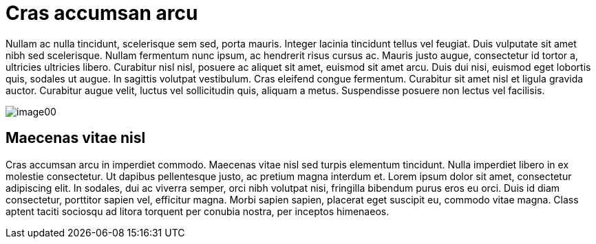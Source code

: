 = Cras accumsan arcu

Nullam ac nulla tincidunt, scelerisque sem sed, porta mauris. Integer lacinia tincidunt tellus vel feugiat. Duis
vulputate sit amet nibh sed scelerisque. Nullam fermentum nunc ipsum, ac hendrerit risus cursus ac. Mauris justo augue,
consectetur id tortor a, ultricies ultricies libero. Curabitur nisl nisl, posuere ac aliquet sit amet, euismod sit amet
arcu. Duis dui nisi, euismod eget lobortis quis, sodales ut augue. In sagittis volutpat vestibulum. Cras eleifend
congue fermentum. Curabitur sit amet nisl et ligula gravida auctor. Curabitur augue velit, luctus vel sollicitudin
quis, aliquam a metus. Suspendisse posuere non lectus vel facilisis.

image::image00.png[]

== Maecenas vitae nisl

Cras accumsan arcu in imperdiet commodo. Maecenas vitae nisl sed turpis elementum tincidunt. Nulla imperdiet libero in
ex molestie consectetur. Ut dapibus pellentesque justo, ac pretium magna interdum et. Lorem ipsum dolor sit amet,
consectetur adipiscing elit. In sodales, dui ac viverra semper, orci nibh volutpat nisi, fringilla bibendum purus eros
eu orci. Duis id diam consectetur, porttitor sapien vel, efficitur magna. Morbi sapien sapien, placerat eget suscipit
eu, commodo vitae magna. Class aptent taciti sociosqu ad litora torquent per conubia nostra, per inceptos himenaeos.